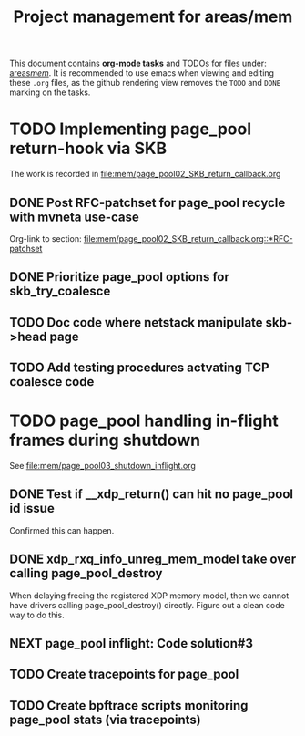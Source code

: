 # -*- fill-column: 79; -*-
#+Title: Project management for areas/mem
#+OPTIONS: ^:nil

This document contains *org-mode tasks* and TODOs for files under: [[file:mem/][areas/mem/]].
It is recommended to use emacs when viewing and editing these =.org= files, as
the github rendering view removes the =TODO= and =DONE= marking on the tasks.


* TODO Implementing page_pool return-hook via SKB

The work is recorded in [[file:mem/page_pool02_SKB_return_callback.org]]

** DONE Post RFC-patchset for page_pool recycle with mvneta use-case
CLOSED: [2018-12-07 Fri]

Org-link to section:
[[file:mem/page_pool02_SKB_return_callback.org::*RFC-patchset]]

** DONE Prioritize page_pool options for skb_try_coalesce
CLOSED: [2019-01-29 Tue 17:33]
:LOGBOOK:
- State "DONE"       from "NEXT"       [2019-01-29 Tue 17:33]
:END:

** TODO Doc code where netstack manipulate skb->head page

** TODO Add testing procedures actvating TCP coalesce code

* TODO page_pool handling in-flight frames during shutdown
See [[file:mem/page_pool03_shutdown_inflight.org]]

** DONE Test if __xdp_return() can hit no page_pool id issue
CLOSED: [2019-05-21 Tue 16:40]
:LOGBOOK:
- State "DONE"       from "NEXT"       [2019-05-21 Tue 16:40]
:END:
Confirmed this can happen.

** DONE xdp_rxq_info_unreg_mem_model take over calling page_pool_destroy
CLOSED: [2019-05-21 Tue 19:45]
:LOGBOOK:
- State "DONE"       from "NEXT"       [2019-05-21 Tue 19:45]
:END:

When delaying freeing the registered XDP memory model, then we cannot have
drivers calling page_pool_destroy() directly. Figure out a clean code way to do
this.

** NEXT page_pool inflight: Code solution#3

** TODO Create tracepoints for page_pool

** TODO Create bpftrace scripts monitoring page_pool stats (via tracepoints)
